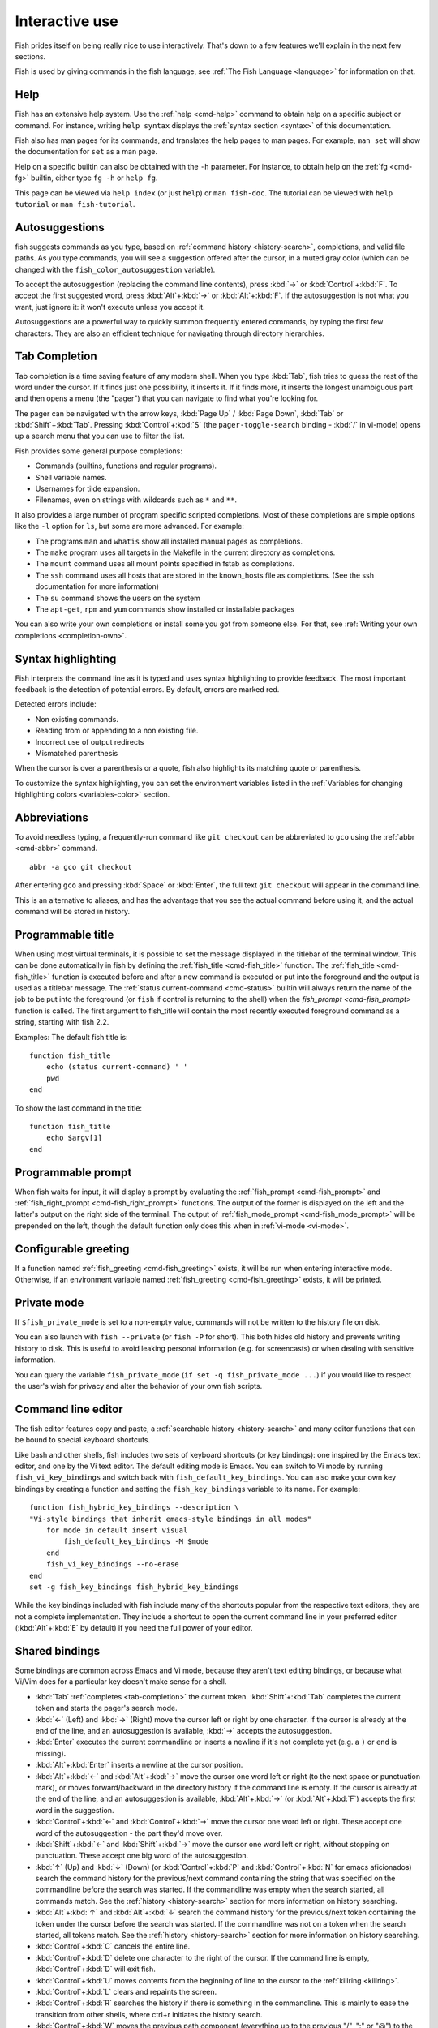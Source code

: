 .. _interactive:

Interactive use
***************

Fish prides itself on being really nice to use interactively. That's down to a few features we'll explain in the next few sections.

Fish is used by giving commands in the fish language, see :ref:`The Fish Language <language>` for information on that.

Help
----

Fish has an extensive help system. Use the :ref:`help <cmd-help>` command to obtain help on a specific subject or command. For instance, writing ``help syntax`` displays the :ref:`syntax section <syntax>` of this documentation.

Fish also has man pages for its commands, and translates the help pages to man pages. For example, ``man set`` will show the documentation for ``set`` as a man page.

Help on a specific builtin can also be obtained with the ``-h`` parameter. For instance, to obtain help on the :ref:`fg <cmd-fg>` builtin, either type ``fg -h`` or ``help fg``.

This page can be viewed via ``help index`` (or just ``help``) or ``man fish-doc``. The tutorial can be viewed with ``help tutorial`` or ``man fish-tutorial``.

.. _autosuggestions:

Autosuggestions
---------------

fish suggests commands as you type, based on :ref:`command history <history-search>`, completions, and valid file paths. As you type commands, you will see a suggestion offered after the cursor, in a muted gray color (which can be changed with the ``fish_color_autosuggestion`` variable).

To accept the autosuggestion (replacing the command line contents), press :kbd:`→` or :kbd:`Control`\ +\ :kbd:`F`. To accept the first suggested word, press :kbd:`Alt`\ +\ :kbd:`→` or :kbd:`Alt`\ +\ :kbd:`F`. If the autosuggestion is not what you want, just ignore it: it won't execute unless you accept it.

Autosuggestions are a powerful way to quickly summon frequently entered commands, by typing the first few characters. They are also an efficient technique for navigating through directory hierarchies.


.. _tab-completion:

Tab Completion
--------------

Tab completion is a time saving feature of any modern shell. When you type :kbd:`Tab`, fish tries to guess the rest of the word under the cursor. If it finds just one possibility, it inserts it. If it finds more, it inserts the longest unambiguous part and then opens a menu (the "pager") that you can navigate to find what you're looking for.

The pager can be navigated with the arrow keys, :kbd:`Page Up` / :kbd:`Page Down`, :kbd:`Tab` or :kbd:`Shift`\ +\ :kbd:`Tab`. Pressing :kbd:`Control`\ +\ :kbd:`S` (the ``pager-toggle-search`` binding - :kbd:`/` in vi-mode) opens up a search menu that you can use to filter the list.

Fish provides some general purpose completions:

- Commands (builtins, functions and regular programs).

- Shell variable names.

- Usernames for tilde expansion.

- Filenames, even on strings with wildcards such as ``*`` and ``**``.

It also provides a large number of program specific scripted completions. Most of these completions are simple options like the ``-l`` option for ``ls``, but some are more advanced. For example:

- The programs ``man`` and ``whatis`` show all installed manual pages as completions.

- The ``make`` program uses all targets in the Makefile in the current directory as completions.

- The ``mount`` command uses all mount points specified in fstab as completions.

- The ``ssh`` command uses all hosts that are stored in the known_hosts file as completions. (See the ssh documentation for more information)

- The ``su`` command shows the users on the system

- The ``apt-get``, ``rpm`` and ``yum`` commands show installed or installable packages

You can also write your own completions or install some you got from someone else. For that, see :ref:`Writing your own completions <completion-own>`.

.. _color:

Syntax highlighting
-------------------

Fish interprets the command line as it is typed and uses syntax highlighting to provide feedback. The most important feedback is the detection of potential errors. By default, errors are marked red.

Detected errors include:

- Non existing commands.
- Reading from or appending to a non existing file.
- Incorrect use of output redirects
- Mismatched parenthesis


When the cursor is over a parenthesis or a quote, fish also highlights its matching quote or parenthesis.

To customize the syntax highlighting, you can set the environment variables listed in the :ref:`Variables for changing highlighting colors <variables-color>` section.

.. _abbreviations:

Abbreviations
-------------

To avoid needless typing, a frequently-run command like ``git checkout`` can be abbreviated to ``gco`` using the :ref:`abbr <cmd-abbr>` command.

::

  abbr -a gco git checkout

After entering ``gco`` and pressing :kbd:`Space` or :kbd:`Enter`, the full text ``git checkout`` will appear in the command line.

This is an alternative to aliases, and has the advantage that you see the actual command before using it, and the actual command will be stored in history.

.. _title:

Programmable title
------------------

When using most virtual terminals, it is possible to set the message displayed in the titlebar of the terminal window. This can be done automatically in fish by defining the :ref:`fish_title <cmd-fish_title>` function. The :ref:`fish_title <cmd-fish_title>` function is executed before and after a new command is executed or put into the foreground and the output is used as a titlebar message. The :ref:`status current-command <cmd-status>` builtin will always return the name of the job to be put into the foreground (or ``fish`` if control is returning to the shell) when the `fish_prompt <cmd-fish_prompt>` function is called. The first argument to fish_title will contain the most recently executed foreground command as a string, starting with fish 2.2.

Examples:
The default fish title is::


    function fish_title
        echo (status current-command) ' '
        pwd
    end

To show the last command in the title::

    function fish_title
        echo $argv[1]
    end

.. _prompt:

Programmable prompt
-------------------

When fish waits for input, it will display a prompt by evaluating the :ref:`fish_prompt <cmd-fish_prompt>` and :ref:`fish_right_prompt <cmd-fish_right_prompt>` functions. The output of the former is displayed on the left and the latter's output on the right side of the terminal. The output of :ref:`fish_mode_prompt <cmd-fish_mode_prompt>` will be prepended on the left, though the default function only does this when in :ref:`vi-mode <vi-mode>`.

.. _greeting:

Configurable greeting
---------------------

If a function named :ref:`fish_greeting <cmd-fish_greeting>` exists, it will be run when entering interactive mode. Otherwise, if an environment variable named :ref:`fish_greeting <cmd-fish_greeting>` exists, it will be printed.

.. _private-mode:

Private mode
-------------

If ``$fish_private_mode`` is set to a non-empty value, commands will not be written to the history file on disk.

You can also launch with ``fish --private`` (or ``fish -P`` for short). This both hides old history and prevents writing history to disk. This is useful to avoid leaking personal information (e.g. for screencasts) or when dealing with sensitive information.

You can query the variable ``fish_private_mode`` (``if set -q fish_private_mode ...``) if you would like to respect the user's wish for privacy and alter the behavior of your own fish scripts.

.. _editor:

Command line editor
-------------------

The fish editor features copy and paste, a :ref:`searchable history <history-search>` and many editor functions that can be bound to special keyboard shortcuts.

Like bash and other shells, fish includes two sets of keyboard shortcuts (or key bindings): one inspired by the Emacs text editor, and one by the Vi text editor. The default editing mode is Emacs. You can switch to Vi mode by running ``fish_vi_key_bindings`` and switch back with ``fish_default_key_bindings``. You can also make your own key bindings by creating a function and setting the ``fish_key_bindings`` variable to its name. For example::


    function fish_hybrid_key_bindings --description \
    "Vi-style bindings that inherit emacs-style bindings in all modes"
        for mode in default insert visual
            fish_default_key_bindings -M $mode
        end
        fish_vi_key_bindings --no-erase
    end
    set -g fish_key_bindings fish_hybrid_key_bindings

While the key bindings included with fish include many of the shortcuts popular from the respective text editors, they are not a complete implementation. They include a shortcut to open the current command line in your preferred editor (:kbd:`Alt`\ +\ :kbd:`E` by default) if you need the full power of your editor.

.. _shared-binds:

Shared bindings
---------------

Some bindings are common across Emacs and Vi mode, because they aren't text editing bindings, or because what Vi/Vim does for a particular key doesn't make sense for a shell.

- :kbd:`Tab` :ref:`completes <tab-completion>` the current token. :kbd:`Shift`\ +\ :kbd:`Tab` completes the current token and starts the pager's search mode.

- :kbd:`←` (Left) and :kbd:`→` (Right) move the cursor left or right by one character. If the cursor is already at the end of the line, and an autosuggestion is available, :kbd:`→` accepts the autosuggestion.

- :kbd:`Enter` executes the current commandline or inserts a newline if it's not complete yet (e.g. a ``)`` or ``end`` is missing).

- :kbd:`Alt`\ +\ :kbd:`Enter` inserts a newline at the cursor position.

- :kbd:`Alt`\ +\ :kbd:`←` and :kbd:`Alt`\ +\ :kbd:`→` move the cursor one word left or right (to the next space or punctuation mark), or moves forward/backward in the directory history if the command line is empty. If the cursor is already at the end of the line, and an autosuggestion is available, :kbd:`Alt`\ +\ :kbd:`→` (or :kbd:`Alt`\ +\ :kbd:`F`) accepts the first word in the suggestion.

- :kbd:`Control`\ +\ :kbd:`←` and :kbd:`Control`\ +\ :kbd:`→` move the cursor one word left or right. These accept one word of the autosuggestion - the part they'd move over.

- :kbd:`Shift`\ +\ :kbd:`←` and :kbd:`Shift`\ +\ :kbd:`→` move the cursor one word left or right, without stopping on punctuation. These accept one big word of the autosuggestion.

- :kbd:`↑` (Up) and :kbd:`↓` (Down) (or :kbd:`Control`\ +\ :kbd:`P` and :kbd:`Control`\ +\ :kbd:`N` for emacs aficionados) search the command history for the previous/next command containing the string that was specified on the commandline before the search was started. If the commandline was empty when the search started, all commands match. See the :ref:`history <history-search>` section for more information on history searching.

- :kbd:`Alt`\ +\ :kbd:`↑` and :kbd:`Alt`\ +\ :kbd:`↓` search the command history for the previous/next token containing the token under the cursor before the search was started. If the commandline was not on a token when the search started, all tokens match. See the :ref:`history <history-search>` section for more information on history searching.

- :kbd:`Control`\ +\ :kbd:`C` cancels the entire line.

- :kbd:`Control`\ +\ :kbd:`D` delete one character to the right of the cursor. If the command line is empty, :kbd:`Control`\ +\ :kbd:`D` will exit fish.

- :kbd:`Control`\ +\ :kbd:`U` moves contents from the beginning of line to the cursor to the :ref:`killring <killring>`.

- :kbd:`Control`\ +\ :kbd:`L` clears and repaints the screen.

- :kbd:`Control`\ +\ :kbd:`R` searches the history if there is something in the commandline. This is mainly to ease the transition from other shells, where ctrl+r initiates the history search.

- :kbd:`Control`\ +\ :kbd:`W` moves the previous path component (everything up to the previous "/", ":" or "@") to the :ref:`killring`.

- :kbd:`Control`\ +\ :kbd:`X` copies the current buffer to the system's clipboard, :kbd:`Control`\ +\ :kbd:`V` inserts the clipboard contents.

- :kbd:`Alt`\ +\ :kbd:`D` moves the next word to the :ref:`killring`.

- :kbd:`Alt`\ +\ :kbd:`H` (or :kbd:`F1`) shows the manual page for the current command, if one exists.

- :kbd:`Alt`\ +\ :kbd:`L` lists the contents of the current directory, unless the cursor is over a directory argument, in which case the contents of that directory will be listed.

- :kbd:`Alt`\ +\ :kbd:`O` opens the file at the cursor in a pager.

- :kbd:`Alt`\ +\ :kbd:`P` adds the string ``&| less;`` to the end of the job under the cursor. The result is that the output of the command will be paged.

- :kbd:`Alt`\ +\ :kbd:`W` prints a short description of the command under the cursor.

- :kbd:`Alt`\ +\ :kbd:`E` edit the current command line in an external editor. The editor is chosen from the first available of the ``$VISUAL`` or ``$EDITOR`` variables.

- :kbd:`Alt`\ +\ :kbd:`V` Same as :kbd:`Alt`\ +\ :kbd:`E`.

- :kbd:`Alt`\ +\ :kbd:`S` Prepends ``sudo`` to the current commandline. If the commandline is empty, prepend ``sudo`` to the last commandline.

- :kbd:`Control`\ +\ :kbd:`Space` Inserts a space without expanding an :ref:`abbreviation <abbreviations>`. For vi-mode this only applies to insert-mode.

.. _emacs-mode:

Emacs mode commands
-------------------

- :kbd:`Home` or :kbd:`Control`\ +\ :kbd:`A` moves the cursor to the beginning of the line.

- :kbd:`End` or :kbd:`Control`\ +\ :kbd:`E` moves to the end of line. If the cursor is already at the end of the line, and an autosuggestion is available, :kbd:`End` or :kbd:`Control`\ +\ :kbd:`E` accepts the autosuggestion.

- :kbd:`Control`\ +\ :kbd:`B`, :kbd:`Control`\ +\ :kbd:`F` move the cursor one character left or right or accept the autosuggestion just like the :kbd:`←` (Left) and :kbd:`→` (Right) shared bindings (which are available as well).

- :kbd:`Control`\ +\ :kbd:`N`, :kbd:`Control`\ +\ :kbd:`P` move the cursor up/down or through history, like the up and down arrow shared bindings.

- :kbd:`Delete` or :kbd:`Backspace` removes one character forwards or backwards respectively.

- :kbd:`Control`\ +\ :kbd:`K` moves contents from the cursor to the end of line to the :ref:`killring`.

- :kbd:`Alt`\ +\ :kbd:`C` capitalizes the current word.

- :kbd:`Alt`\ +\ :kbd:`U` makes the current word uppercase.

- :kbd:`Control`\ +\ :kbd:`T` transposes the last two characters.

- :kbd:`Alt`\ +\ :kbd:`T` transposes the last two words.

- :kbd:`Control`\ +\ :kbd:`Z`, :kbd:`Control`\ +\ :kbd:`_` (:kbd:`Control`\ +\ :kbd:`/` on some terminals) undo the most recent edit of the line.

- :kbd:`Alt`\ +\ :kbd:`/` reverts the most recent undo.


You can change these key bindings using the :ref:`bind <cmd-bind>` builtin.


.. _vi-mode:

Vi mode commands
----------------

Vi mode allows for the use of Vi-like commands at the prompt. Initially, :ref:`insert mode <vi-mode-insert>` is active. :kbd:`Escape` enters :ref:`command mode <vi-mode-command>`. The commands available in command, insert and visual mode are described below. Vi mode shares :ref:`some bindings <shared-binds>` with :ref:`Emacs mode <emacs-mode>`.

It is also possible to add all emacs-mode bindings to vi-mode by using something like::


    function fish_user_key_bindings
        # Execute this once per mode that emacs bindings should be used in
        fish_default_key_bindings -M insert

        # Then execute the vi-bindings so they take precedence when there's a conflict.
        # Without --no-erase fish_vi_key_bindings will default to
        # resetting all bindings.
        # The argument specifies the initial mode (insert, "default" or visual).
        fish_vi_key_bindings --no-erase insert
    end


When in vi-mode, the :ref:`fish_mode_prompt <cmd-fish_mode_prompt>` function will display a mode indicator to the left of the prompt. To disable this feature, override it with an empty function. To display the mode elsewhere (like in your right prompt), use the output of the ``fish_default_mode_prompt`` function.

When a binding switches the mode, it will repaint the mode-prompt if it exists, and the rest of the prompt only if it doesn't. So if you want a mode-indicator in your ``fish_prompt``, you need to erase ``fish_mode_prompt`` e.g. by adding an empty file at ``~/.config/fish/functions/fish_mode_prompt.fish``. (Bindings that change the mode are supposed to call the `repaint-mode` bind function, see :ref:`bind <cmd-bind>`)

The ``fish_vi_cursor`` function will be used to change the cursor's shape depending on the mode in supported terminals. The following snippet can be used to manually configure cursors after enabling vi-mode::

   # Emulates vim's cursor shape behavior
   # Set the normal and visual mode cursors to a block
   set fish_cursor_default block
   # Set the insert mode cursor to a line
   set fish_cursor_insert line
   # Set the replace mode cursor to an underscore
   set fish_cursor_replace_one underscore
   # The following variable can be used to configure cursor shape in
   # visual mode, but due to fish_cursor_default, is redundant here
   set fish_cursor_visual block

Additionally, ``blink`` can be added after each of the cursor shape parameters to set a blinking cursor in the specified shape.

If the cursor shape does not appear to be changing after setting the above variables, it's likely your terminal emulator does not support the capabilities necessary to do this. It may also be the case, however, that ``fish_vi_cursor`` has not detected your terminal's features correctly (for example, if you are using ``tmux``). If this is the case, you can force ``fish_vi_cursor`` to set the cursor shape by setting ``$fish_vi_force_cursor`` in ``config.fish``. You'll have to restart fish for any changes to take effect. If cursor shape setting remains broken after this, it's almost certainly an issue with your terminal emulator, and not fish.

.. _vi-mode-command:

Command mode
^^^^^^^^^^^^

Command mode is also known as normal mode.

- :kbd:`H` moves the cursor left.

- :kbd:`L` moves the cursor right.

- :kbd:`I` enters :ref:`insert mode <vi-mode-insert>` at the current cursor position.

- :kbd:`V` enters :ref:`visual mode <vi-mode-visual>` at the current cursor position.

- :kbd:`A` enters :ref:`insert mode <vi-mode-insert>` after the current cursor position.

- :kbd:`Shift`\ +\ :kbd:`A` enters :ref:`insert mode <vi-mode-insert>` at the end of the line.

- :kbd:`0` (zero) moves the cursor to beginning of line (remaining in command mode).

- :kbd:`D`\ +\ :kbd:`D` deletes the current line and moves it to the :ref:`killring`.

- :kbd:`Shift`\ +\ :kbd:`D` deletes text after the current cursor position and moves it to the :ref:`killring`.

- :kbd:`P` pastes text from the :ref:`killring`.

- :kbd:`U` search history backwards.

- :kbd:`[` and :kbd:`]` search the command history for the previous/next token containing the token under the cursor before the search was started. See the :ref:`history <history-search>` section for more information on history searching.

- :kbd:`Backspace` moves the cursor left.

.. _vi-mode-insert:

Insert mode
^^^^^^^^^^^

- :kbd:`Escape` enters :ref:`command mode <vi-mode-command>`.

- :kbd:`Backspace` removes one character to the left.

.. _vi-mode-visual:

Visual mode
^^^^^^^^^^^

- :kbd:`←` (Left) and :kbd:`→` (Right) extend the selection backward/forward by one character.

- :kbd:`B` and :kbd:`W` extend the selection backward/forward by one word.

- :kbd:`D` and :kbd:`X` move the selection to the :ref:`killring` and enter :ref:`command mode <vi-mode-command>`.

- :kbd:`Escape` and :kbd:`Control`\ +\ :kbd:`C` enter :ref:`command mode <vi-mode-command>`.

.. _custom-binds:

Custom bindings
---------------

In addition to the standard bindings listed here, you can also define your own with :ref:`bind <cmd-bind>`::

  # Just clear the commandline on control-c
  bind \cc 'commandline -r ""'

Put ``bind`` statements into :ref:`config.fish <initialization>` or a function called ``fish_user_key_bindings``.

The key sequence (the ``\cc``) here depends on your setup, in particular the terminal. To find out what the terminal sends use :ref:`fish_key_reader <cmd-fish_key_reader>`::

  > fish_key_reader # pressing control-c
  Press a key:
              hex:    3  char: \cC
  Press [ctrl-C] again to exit
  bind \cC 'do something'

  > fish_key_reader # pressing the right-arrow
  Press a key:
              hex:   1B  char: \c[  (or \e)
  (  0.077 ms)  hex:   5B  char: [
  (  0.037 ms)  hex:   43  char: C
  bind \e\[C 'do something'

Note that some key combinations are indistinguishable or unbindable. For instance control-i *is the same* as the tab key. This is a terminal limitation that fish can't do anything about.

Also, :kbd:`Escape` is the same thing as :kbd:`Alt` in a terminal. To distinguish between pressing :kbd:`Escape` and then another key, and pressing :kbd:`Alt` and that key (or an escape sequence the key sends), fish waits for a certain time after seeing an escape character. This is configurable via the ``fish_escape_delay_ms`` variable.

If you want to be able to press :kbd:`Escape` and then a character and have it count as :kbd:`Alt`\ +\ that character, set it to a higher value, e.g.::

  set -g fish_escape_delay_ms 100

.. _killring:

Copy and paste (Kill Ring)
--------------------------

Fish uses an Emacs-style kill ring for copy and paste functionality. For example, use :kbd:`Control`\ +\ :kbd:`K` (`kill-line`) to cut from the current cursor position to the end of the line. The string that is cut (a.k.a. killed in emacs-ese) is inserted into a list of kills, called the kill ring. To paste the latest value from the kill ring (emacs calls this "yanking") use :kbd:`Control`\ +\ :kbd:`Y` (the ``yank`` input function). After pasting, use :kbd:`Alt`\ +\ :kbd:`Y` (``yank-pop``) to rotate to the previous kill.

Copy and paste from outside are also supported, both via the :kbd:`Control`\ +\ :kbd:`X` / :kbd:`Control`\ +\ :kbd:`V` bindings (the ``fish_clipboard_copy`` and ``fish_clipboard_paste`` functions [#]_) and via the terminal's paste function, for which fish enables "Bracketed Paste Mode", so it can tell a paste from manually entered text.
In addition, when pasting inside single quotes, pasted single quotes and backslashes are automatically escaped so that the result can be used as a single token simply by closing the quote after.
Kill ring entries are stored in ``fish_killring`` variable.

.. [#] These rely on external tools. Currently xsel, xclip, wl-copy/wl-paste and pbcopy/pbpaste are supported.

.. _multiline:

Multiline editing
-----------------

The fish commandline editor can be used to work on commands that are several lines long. There are three ways to make a command span more than a single line:

- Pressing the :kbd:`Enter` key while a block of commands is unclosed, such as when one or more block commands such as ``for``, ``begin`` or ``if`` do not have a corresponding :ref:`end <cmd-end>` command.

- Pressing :kbd:`Alt`\ +\ :kbd:`Enter` instead of pressing the :kbd:`Enter` key.

- By inserting a backslash (``\``) character before pressing the :kbd:`Enter` key, escaping the newline.

The fish commandline editor works exactly the same in single line mode and in multiline mode. To move between lines use the left and right arrow keys and other such keyboard shortcuts.

.. _history-search:

Searchable command history
--------------------------

After a command has been executed, it is remembered in the history list. Any duplicate history items are automatically removed. By pressing the up and down keys, you can search forwards and backwards in the history. If the current command line is not empty when starting a history search, only the commands containing the string entered into the command line are shown.

By pressing :kbd:`Alt`\ +\ :kbd:`↑` and :kbd:`Alt`\ +\ :kbd:`↓`, a history search is also performed, but instead of searching for a complete commandline, each commandline is broken into separate elements just like it would be before execution, and the history is searched for an element matching that under the cursor.

History searches are case-insensitive unless the search string contains an uppercase character, and they can be aborted by pressing the escape key.

Prefixing the commandline with a space will prevent the entire line from being stored in the history.

The command history is stored in the file ``~/.local/share/fish/fish_history`` (or
``$XDG_DATA_HOME/fish/fish_history`` if that variable is set) by default. However, you can set the
``fish_history`` environment variable to change the name of the history session (resulting in a
``<session>_history`` file); both before starting the shell and while the shell is running.

See the :ref:`history <cmd-history>` command for other manipulations.

Examples:

To search for previous entries containing the word 'make', type ``make`` in the console and press the up key.

If the commandline reads ``cd m``, place the cursor over the ``m`` character and press :kbd:`Alt`\ +\ :kbd:`↑` to search for previously typed words containing 'm'.

Navigating directories
----------------------

.. _directory-history:

The current working directory can be displayed with the :ref:`pwd <cmd-pwd>` command, or the ``$PWD`` :ref:`special variable <variables-special>`.

Directory history
-----------------

Fish automatically keeps a trail of the recent visited directories with :ref:`cd <cmd-cd>` by storing this history in the ``dirprev`` and ``dirnext`` variables.

Several commands are provided to interact with this directory history:

- :ref:`dirh <cmd-dirh>` prints the history
- :ref:`cdh <cmd-cdh>` displays a prompt to quickly navigate the history
- :ref:`prevd <cmd-prevd>` moves backward through the history. It is bound to :kbd:`Alt`\ +\ :kbd:`←`
- :ref:`nextd <cmd-nextd>` moves forward through the history. It is bound to :kbd:`Alt`\ +\ :kbd:`→`

.. _directory-stack:

Directory stack
---------------

Another set of commands, usually also available in other shells like bash, deal with the directory stack. Stack handling is not automatic and needs explicit calls of the following commands:

- :ref:`dirs <cmd-dirs>` prints the stack
- :ref:`pushd <cmd-pushd>` adds a directory on top of the stack and makes it the current working directory
- :ref:`popd <cmd-popd>` removes the directory on top of the stack and changes the current working directory
